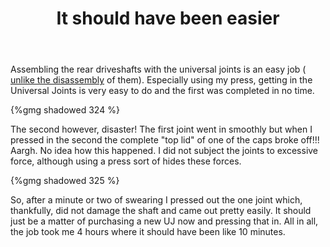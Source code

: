 #+layout: post
#+title: It should have been easier
#+tags: cobra oops rear-suspension
#+status: publish
#+type: post
#+published: true

Assembling the rear driveshafts with the universal joints is an easy
job ( [[/2007/07/first-day-first-problems.html][unlike the disassembly]] of them). Especially using my press,
getting in the Universal Joints is very easy to do and the first was
completed in no time.

#+BEGIN_HTML
{%gmg shadowed 324 %}
#+END_HTML

The second however, disaster! The first joint went in smoothly but
when I pressed in the second the complete "top lid" of one of the caps
broke off!!! Aargh. No idea how this happened. I did not subject the
joints to excessive force, although using a press sort of hides these
forces.

#+BEGIN_HTML
{%gmg shadowed 325 %}
#+END_HTML

So, after a minute or two of swearing I pressed out the one joint
which, thankfully, did not damage the shaft and came out pretty
easily. It should just be a matter of purchasing a new UJ now and
pressing that in. All in all, the job took me 4 hours where it should
have been like 10 minutes.
